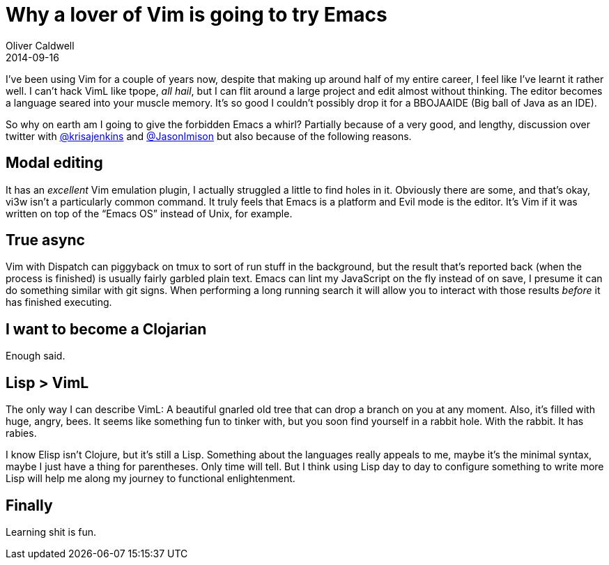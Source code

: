 = Why a lover of Vim is going to try Emacs
Oliver Caldwell
2014-09-16

I’ve been using Vim for a couple of years now, despite that making up around half of my entire career, I feel like I’ve learnt it rather well. I can’t hack VimL like tpope, _all hail_, but I can flit around a large project and edit almost without thinking. The editor becomes a language seared into your muscle memory. It’s so good I couldn’t possibly drop it for a BBOJAAIDE (Big ball of Java as an IDE).

So why on earth am I going to give the forbidden Emacs a whirl? Partially because of a very good, and lengthy, discussion over twitter with https://twitter.com/krisajenkins[@krisajenkins] and https://twitter.com/JasonImison[@JasonImison] but also because of the following reasons.

== Modal editing

It has an _excellent_ Vim emulation plugin, I actually struggled a little to find holes in it. Obviously there are some, and that’s okay, vi3w isn’t a particularly common command. It truly feels that Emacs is a platform and Evil mode is the editor. It’s Vim if it was written on top of the “Emacs OS” instead of Unix, for example.

== True async

Vim with Dispatch can piggyback on tmux to sort of run stuff in the background, but the result that’s reported back (when the process is finished) is usually fairly garbled plain text. Emacs can lint my JavaScript on the fly instead of on save, I presume it can do something similar with git signs. When performing a long running search it will allow you to interact with those results _before_ it has finished executing.

== I want to become a Clojarian

Enough said.

== Lisp > VimL

The only way I can describe VimL: A beautiful gnarled old tree that can drop a branch on you at any moment. Also, it’s filled with huge, angry, bees. It seems like something fun to tinker with, but you soon find yourself in a rabbit hole. With the rabbit. It has rabies.

I know Elisp isn’t Clojure, but it’s still a Lisp. Something about the languages really appeals to me, maybe it’s the minimal syntax, maybe I just have a thing for parentheses. Only time will tell. But I think using Lisp day to day to configure something to write more Lisp will help me along my journey to functional enlightenment.

== Finally

Learning shit is fun.
